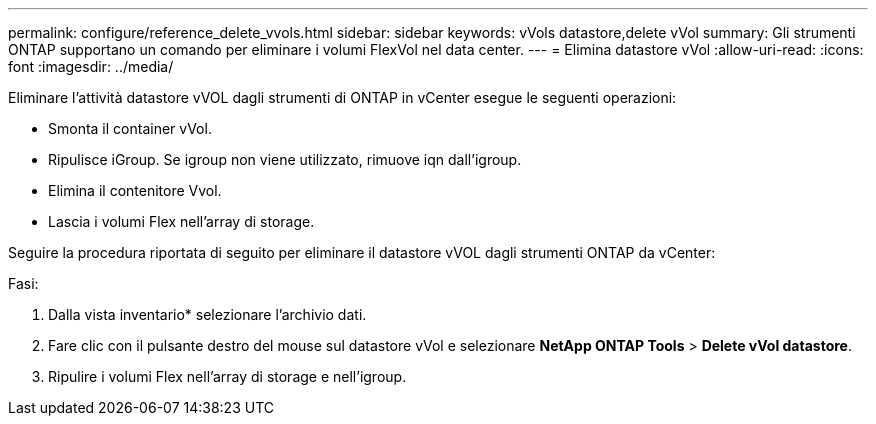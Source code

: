 ---
permalink: configure/reference_delete_vvols.html 
sidebar: sidebar 
keywords: vVols datastore,delete vVol 
summary: Gli strumenti ONTAP supportano un comando per eliminare i volumi FlexVol nel data center. 
---
= Elimina datastore vVol
:allow-uri-read: 
:icons: font
:imagesdir: ../media/


[role="lead"]
Eliminare l'attività datastore vVOL dagli strumenti di ONTAP in vCenter esegue le seguenti operazioni:

* Smonta il container vVol.
* Ripulisce iGroup. Se igroup non viene utilizzato, rimuove iqn dall'igroup.
* Elimina il contenitore Vvol.
* Lascia i volumi Flex nell'array di storage.


Seguire la procedura riportata di seguito per eliminare il datastore vVOL dagli strumenti ONTAP da vCenter:

Fasi:

. Dalla vista inventario* selezionare l'archivio dati.
. Fare clic con il pulsante destro del mouse sul datastore vVol e selezionare *NetApp ONTAP Tools* > *Delete vVol datastore*.
. Ripulire i volumi Flex nell'array di storage e nell'igroup.

